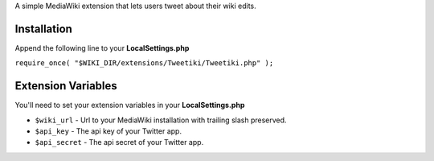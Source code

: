 A simple MediaWiki extension that lets users tweet about their wiki edits.

Installation
------------

Append the following line to your **LocalSettings.php**

``require_once( "$WIKI_DIR/extensions/Tweetiki/Tweetiki.php" );``

Extension Variables
-------------------

You'll need to set your extension variables in your **LocalSettings.php**

- ``$wiki_url`` - Url to your MediaWiki installation with trailing slash preserved.
- ``$api_key`` - The api key of your Twitter app.
- ``$api_secret`` - The api secret of your Twitter app.

